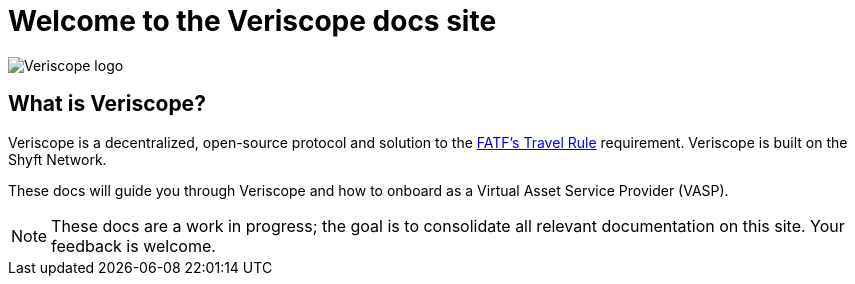 = Welcome to the Veriscope docs site
:navtitle: Welcome

image::veriscope_logo_1__sc8iKEEDBKfoumrDjaTDA.png[Veriscope logo]

== What is Veriscope?
Veriscope is a decentralized, open-source protocol and solution to the https://www.fatf-gafi.org/media/fatf/documents/recommendations/Updated-Guidance-VA-VASP.pdf[FATF's Travel Rule] requirement. Veriscope is built on the Shyft Network.

These docs will guide you through Veriscope and how to onboard as a Virtual Asset Service Provider (VASP).

[NOTE]
These docs are a work in progress; the goal is to consolidate all relevant documentation on this site. Your feedback is welcome.